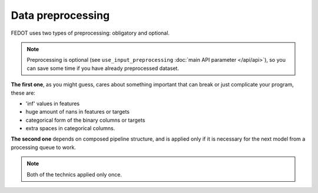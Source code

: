 Data preprocessing
------------------

FEDOT uses two types of preprocessing: obligatory and optional.

.. note::

    Preprocessing is optional (see ``use_input_preprocessing`` :doc:`main API parameter </api/api>`),
    so you can save some time if you have already preprocessed dataset.

**The first one**, as you might guess, cares about something important that can break or just complicate 
your program, these are:

* 'inf' values in features
* huge amount of nans in features or targets
* categorical form of the binary columns or targets
* extra spaces in categorical columns.

**The second one** depends on composed pipeline structure, and is applied only if
it is necessary for the next model from a processing queue to work.

.. note::

    Both of the technics applied only once.